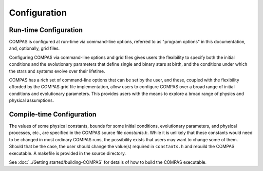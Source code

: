 Configuration
=============

Run-time Configuration
----------------------

COMPAS is configured at run-time via command-line options, referred to as "program options" in this documentation, and, optionally, 
grid files.

Configuring COMPAS via command-line options and grid files gives users the flexibility to specify both the initial conditions and the 
evolutionary parameters that define single and binary stars at birth, and the conditions under which the stars and systems evolve over 
their lifetime.

COMPAS has a rich set of command-line options that can be set by the user, and these, coupled with the flexibility afforded by the 
COMPAS grid file implementation, allow users to configure COMPAS over a broad range of initial conditions and evolutionary parameters.
This provides users with the means to explore a broad range of physics and physical assumptions.


Compile-time Configuration
--------------------------

The values of some physical constants, bounds for some initial conditions, evolutionary parameters, and physical processes, etc., are 
specified in the COMPAS source file `constants.h`.  While it is unlikely that these constants would need to be changed in most ordinary 
COMPAS runs, the possibility exists that users may want to change some of them.  Should that be the case, the user should change the 
value(s) required in ``constants.h`` and rebuild the COMPAS executable. A makefile is provided in the source directory.

See :doc:`../Getting started/building-COMPAS` for details of how to build the COMPAS executable.
